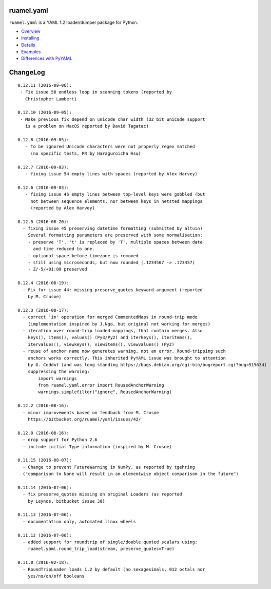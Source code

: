 ruamel.yaml
===========

``ruamel.yaml`` is a YAML 1.2 loader/dumper package for Python.

* `Overview <http://yaml.readthedocs.org/en/latest/overview.html>`_
* `Installing <http://yaml.readthedocs.org/en/latest/install.html>`_
* `Details <http://yaml.readthedocs.org/en/latest/detail.html>`_
* `Examples <http://yaml.readthedocs.org/en/latest/example.html>`_
* `Differences with PyYAML <http://yaml.readthedocs.org/en/latest/pyyaml.html>`_

.. image:: https://readthedocs.org/projects/yaml/badge/?version=stable
   :target: https://yaml.readthedocs.org/en/stable

ChangeLog
=========

::

  0.12.11 (2016-09-06):
   - Fix issue 58 endless loop in scanning tokens (reported by 
     Christopher Lambert)

  0.12.10 (2016-09-05):
   - Make previous fix depend on unicode char width (32 bit unicode support
     is a problem on MacOS reported by David Tagatac)

  0.12.8 (2016-09-05):
     - To be ignored Unicode characters were not properly regex matched
       (no specific tests, PR by Haraguroicha Hsu)

  0.12.7 (2016-09-03):
     - fixing issue 54 empty lines with spaces (reported by Alex Harvey)

  0.12.6 (2016-09-03):
     - fixing issue 46 empty lines between top-level keys were gobbled (but
       not between sequence elements, nor between keys in netsted mappings
       (reported by Alex Harvey)

  0.12.5 (2016-08-20):
    - fixing issue 45 preserving datetime formatting (submitted by altuin)
      Several formatting parameters are preserved with some normalisation:
      - preserve 'T', 't' is replaced by 'T', multiple spaces between date
        and time reduced to one.
      - optional space before timezone is removed
      - still using microseconds, but now rounded (.1234567 -> .123457)
      - Z/-5/+01:00 preserved

  0.12.4 (2016-08-19):
    - Fix for issue 44: missing preserve_quotes keyword argument (reported
      by M. Crusoe)

  0.12.3 (2016-08-17):
    - correct 'in' operation for merged CommentedMaps in round-trip mode
      (implementation inspired by J.Ngo, but original not working for merges)
    - iteration over round-trip loaded mappings, that contain merges. Also
      keys(), items(), values() (Py3/Py2) and iterkeys(), iteritems(),
      itervalues(), viewkeys(), viewitems(), viewvalues() (Py2)
    - reuse of anchor name now generates warning, not an error. Round-tripping such
      anchors works correctly. This inherited PyYAML issue was brought to attention
      by G. Coddut (and was long standing https://bugs.debian.org/cgi-bin/bugreport.cgi?bug=515634)
      suppressing the warning:
          import warnings
          from ruamel.yaml.error import ReusedAnchorWarning
          warnings.simplefilter("ignore", ReusedAnchorWarning)

  0.12.2 (2016-08-16):
    - minor improvements based on feedback from M. Crusoe
      https://bitbucket.org/ruamel/yaml/issues/42/

  0.12.0 (2016-08-16):
    - drop support for Python 2.6
    - include initial Type information (inspired by M. Crusoe)

  0.11.15 (2016-08-07):
    - Change to prevent FutureWarning in NumPy, as reported by tgehring
    ("comparison to None will result in an elementwise object comparison in the future")

  0.11.14 (2016-07-06):
    - fix preserve_quotes missing on original Loaders (as reported
      by Leynos, bitbucket issue 38)

  0.11.13 (2016-07-06):
    - documentation only, automated linux wheels

  0.11.12 (2016-07-06):
    - added support for roundtrip of single/double quoted scalars using:
      ruamel.yaml.round_trip_load(stream, preserve_quotes=True)

  0.11.0 (2016-02-18):
    - RoundTripLoader loads 1.2 by default (no sexagesimals, 012 octals nor
      yes/no/on/off booleans


